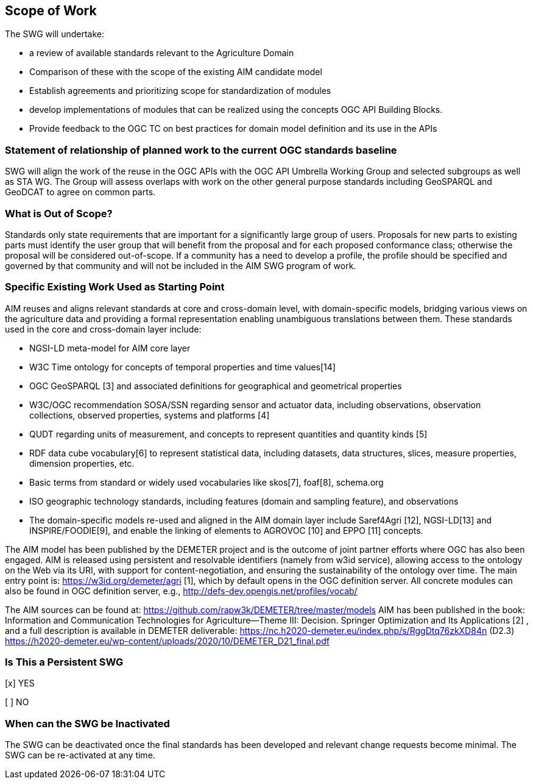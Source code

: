 == Scope of Work

The SWG will undertake:

 * a review of available standards relevant to the Agriculture Domain
 * Comparison of  these with the scope of the existing AIM candidate model
 * Establish agreements and prioritizing scope for standardization of modules
 * develop implementations of modules that can be realized using the concepts OGC API Building Blocks.
 * Provide feedback to the OGC TC on best practices for domain model definition and its use in the APIs



=== Statement of relationship of planned work to the current OGC standards baseline
SWG will align the work of the reuse in the OGC APIs with the OGC API Umbrella Working Group and selected subgroups as well as STA WG.
The Group will assess overlaps with work on the other general purpose standards including GeoSPARQL and GeoDCAT to agree on common parts.

=== What is Out of Scope?
Standards only state requirements that are important for a significantly large group of users. Proposals for new parts to existing parts must identify the user group that will benefit from the proposal and for each proposed conformance class; otherwise the proposal will be considered out-of-scope. If a community has a need to develop a profile, the profile should be specified and governed by that community and will not be included in the AIM SWG program of work.

=== Specific Existing Work Used as Starting Point
AIM reuses and aligns relevant standards at core and cross-domain level, with domain-specific models, bridging various views on the agriculture data and providing a formal representation enabling unambiguous translations between them. These standards used in the core and cross-domain layer include:

 * NGSI-LD meta-model for AIM core layer
 * W3C Time ontology for concepts of temporal properties and time values[14]
 * OGC GeoSPARQL [3] and associated definitions for geographical and geometrical properties
 * W3C/OGC recommendation SOSA/SSN regarding sensor and actuator data, including observations, observation collections, observed properties, systems and platforms [4]
 * QUDT regarding units of measurement, and concepts to represent quantities and quantity kinds [5]
 * RDF data cube vocabulary[6] to represent statistical data, including datasets, data structures, slices, measure properties, dimension properties, etc.
 * Basic terms from standard or widely used vocabularies like skos[7], foaf[8], schema.org
 * ISO geographic technology standards, including features (domain and sampling feature), and observations
 * The domain-specific models re-used and aligned in the AIM domain layer include Saref4Agri [12], NGSI-LD[13] and INSPIRE/FOODIE[9], and enable the linking of elements to AGROVOC [10] and EPPO [11] concepts.

The AIM model has been published by the DEMETER project and is the outcome of joint partner efforts where OGC has also been engaged.
AIM is released using persistent and resolvable identifiers (namely from w3id service), allowing access to the ontology on the Web via its URI, with support for content-negotiation, and ensuring the sustainability of the ontology over time. The main entry point is: https://w3id.org/demeter/agri [1], which by default opens in the OGC definition server. All concrete modules can also be found in OGC definition server, e.g., http://defs-dev.opengis.net/profiles/vocab/

The AIM sources can be found at: https://github.com/rapw3k/DEMETER/tree/master/models
AIM has been published in the book: Information and Communication Technologies for Agriculture—Theme III: Decision. Springer Optimization and Its Applications [2] , and a full description is available in DEMETER deliverable:
https://nc.h2020-demeter.eu/index.php/s/RggDtq76zkXD84n (D2.3)
https://h2020-demeter.eu/wp-content/uploads/2020/10/DEMETER_D21_final.pdf



=== Is This a Persistent SWG

[x] YES

[ ] NO

=== When can the SWG be Inactivated

The SWG can be deactivated once the final standards has been developed and relevant change requests become minimal. The SWG can be re-activated at any time.
